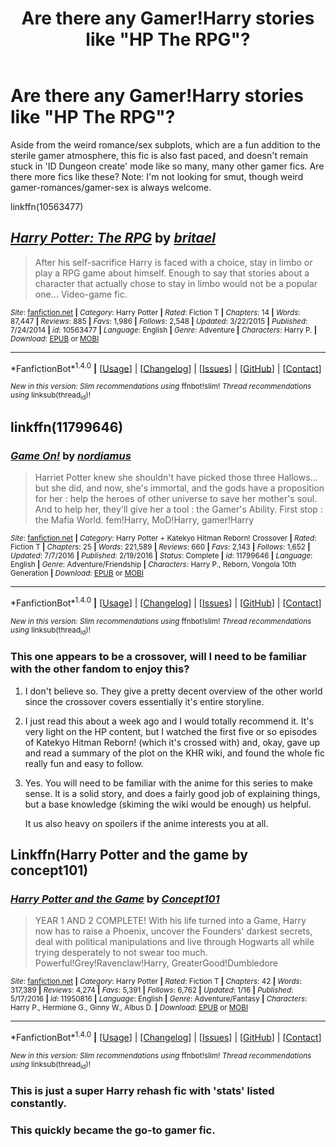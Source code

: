 #+TITLE: Are there any Gamer!Harry stories like "HP The RPG"?

* Are there any Gamer!Harry stories like "HP The RPG"?
:PROPERTIES:
:Author: use1ess_throwaway
:Score: 5
:DateUnix: 1491786061.0
:DateShort: 2017-Apr-10
:FlairText: Request
:END:
Aside from the weird romance/sex subplots, which are a fun addition to the sterile gamer atmosphere, this fic is also fast paced, and doesn't remain stuck in 'ID Dungeon create' mode like so many, many other gamer fics. Are there more fics like these? Note: I'm not looking for smut, though weird gamer-romances/gamer-sex is always welcome.

linkffn(10563477)


** [[http://www.fanfiction.net/s/10563477/1/][*/Harry Potter: The RPG/*]] by [[https://www.fanfiction.net/u/1648801/britael][/britael/]]

#+begin_quote
  After his self-sacrifice Harry is faced with a choice, stay in limbo or play a RPG game about himself. Enough to say that stories about a character that actually chose to stay in limbo would not be a popular one... Video-game fic.
#+end_quote

^{/Site/: [[http://www.fanfiction.net/][fanfiction.net]] *|* /Category/: Harry Potter *|* /Rated/: Fiction T *|* /Chapters/: 14 *|* /Words/: 87,447 *|* /Reviews/: 885 *|* /Favs/: 1,986 *|* /Follows/: 2,548 *|* /Updated/: 3/22/2015 *|* /Published/: 7/24/2014 *|* /id/: 10563477 *|* /Language/: English *|* /Genre/: Adventure *|* /Characters/: Harry P. *|* /Download/: [[http://www.ff2ebook.com/old/ffn-bot/index.php?id=10563477&source=ff&filetype=epub][EPUB]] or [[http://www.ff2ebook.com/old/ffn-bot/index.php?id=10563477&source=ff&filetype=mobi][MOBI]]}

--------------

*FanfictionBot*^{1.4.0} *|* [[[https://github.com/tusing/reddit-ffn-bot/wiki/Usage][Usage]]] | [[[https://github.com/tusing/reddit-ffn-bot/wiki/Changelog][Changelog]]] | [[[https://github.com/tusing/reddit-ffn-bot/issues/][Issues]]] | [[[https://github.com/tusing/reddit-ffn-bot/][GitHub]]] | [[[https://www.reddit.com/message/compose?to=tusing][Contact]]]

^{/New in this version: Slim recommendations using/ ffnbot!slim! /Thread recommendations using/ linksub(thread_id)!}
:PROPERTIES:
:Author: FanfictionBot
:Score: 2
:DateUnix: 1491786097.0
:DateShort: 2017-Apr-10
:END:


** linkffn(11799646)
:PROPERTIES:
:Author: ChaoQueen
:Score: 2
:DateUnix: 1491789673.0
:DateShort: 2017-Apr-10
:END:

*** [[http://www.fanfiction.net/s/11799646/1/][*/Game On!/*]] by [[https://www.fanfiction.net/u/5382000/nordiamus][/nordiamus/]]

#+begin_quote
  Harriet Potter knew she shouldn't have picked those three Hallows... but she did, and now, she's immortal, and the gods have a proposition for her : help the heroes of other universe to save her mother's soul. And to help her, they'll give her a tool : the Gamer's Ability. First stop : the Mafia World. fem!Harry, MoD!Harry, gamer!Harry
#+end_quote

^{/Site/: [[http://www.fanfiction.net/][fanfiction.net]] *|* /Category/: Harry Potter + Katekyo Hitman Reborn! Crossover *|* /Rated/: Fiction T *|* /Chapters/: 25 *|* /Words/: 221,589 *|* /Reviews/: 660 *|* /Favs/: 2,143 *|* /Follows/: 1,652 *|* /Updated/: 7/7/2016 *|* /Published/: 2/19/2016 *|* /Status/: Complete *|* /id/: 11799646 *|* /Language/: English *|* /Genre/: Adventure/Friendship *|* /Characters/: Harry P., Reborn, Vongola 10th Generation *|* /Download/: [[http://www.ff2ebook.com/old/ffn-bot/index.php?id=11799646&source=ff&filetype=epub][EPUB]] or [[http://www.ff2ebook.com/old/ffn-bot/index.php?id=11799646&source=ff&filetype=mobi][MOBI]]}

--------------

*FanfictionBot*^{1.4.0} *|* [[[https://github.com/tusing/reddit-ffn-bot/wiki/Usage][Usage]]] | [[[https://github.com/tusing/reddit-ffn-bot/wiki/Changelog][Changelog]]] | [[[https://github.com/tusing/reddit-ffn-bot/issues/][Issues]]] | [[[https://github.com/tusing/reddit-ffn-bot/][GitHub]]] | [[[https://www.reddit.com/message/compose?to=tusing][Contact]]]

^{/New in this version: Slim recommendations using/ ffnbot!slim! /Thread recommendations using/ linksub(thread_id)!}
:PROPERTIES:
:Author: FanfictionBot
:Score: 3
:DateUnix: 1491789685.0
:DateShort: 2017-Apr-10
:END:


*** This one appears to be a crossover, will I need to be familiar with the other fandom to enjoy this?
:PROPERTIES:
:Score: 2
:DateUnix: 1491792776.0
:DateShort: 2017-Apr-10
:END:

**** I don't believe so. They give a pretty decent overview of the other world since the crossover covers essentially it's entire storyline.
:PROPERTIES:
:Author: ChaoQueen
:Score: 3
:DateUnix: 1491797830.0
:DateShort: 2017-Apr-10
:END:


**** I just read this about a week ago and I would totally recommend it. It's very light on the HP content, but I watched the first five or so episodes of Katekyo Hitman Reborn! (which it's crossed with) and, okay, gave up and read a summary of the plot on the KHR wiki, and found the whole fic really fun and easy to follow.
:PROPERTIES:
:Author: GoldieFox
:Score: 2
:DateUnix: 1491798161.0
:DateShort: 2017-Apr-10
:END:


**** Yes. You will need to be familiar with the anime for this series to make sense. It is a solid story, and does a fairly good job of explaining things, but a base knowledge (skiming the wiki would be enough) us helpful.

It us also heavy on spoilers if the anime interests you at all.
:PROPERTIES:
:Author: Amnistar
:Score: 1
:DateUnix: 1491833271.0
:DateShort: 2017-Apr-10
:END:


** Linkffn(Harry Potter and the game by concept101)
:PROPERTIES:
:Author: Merek_Nestre
:Score: 1
:DateUnix: 1491805961.0
:DateShort: 2017-Apr-10
:END:

*** [[http://www.fanfiction.net/s/11950816/1/][*/Harry Potter and the Game/*]] by [[https://www.fanfiction.net/u/7268383/Concept101][/Concept101/]]

#+begin_quote
  YEAR 1 AND 2 COMPLETE! With his life turned into a Game, Harry now has to raise a Phoenix, uncover the Founders' darkest secrets, deal with political manipulations and live through Hogwarts all while trying desperately to not swear too much. Powerful!Grey!Ravenclaw!Harry, GreaterGood!Dumbledore
#+end_quote

^{/Site/: [[http://www.fanfiction.net/][fanfiction.net]] *|* /Category/: Harry Potter *|* /Rated/: Fiction T *|* /Chapters/: 42 *|* /Words/: 317,389 *|* /Reviews/: 4,274 *|* /Favs/: 5,391 *|* /Follows/: 6,762 *|* /Updated/: 1/16 *|* /Published/: 5/17/2016 *|* /id/: 11950816 *|* /Language/: English *|* /Genre/: Adventure/Fantasy *|* /Characters/: Harry P., Hermione G., Ginny W., Albus D. *|* /Download/: [[http://www.ff2ebook.com/old/ffn-bot/index.php?id=11950816&source=ff&filetype=epub][EPUB]] or [[http://www.ff2ebook.com/old/ffn-bot/index.php?id=11950816&source=ff&filetype=mobi][MOBI]]}

--------------

*FanfictionBot*^{1.4.0} *|* [[[https://github.com/tusing/reddit-ffn-bot/wiki/Usage][Usage]]] | [[[https://github.com/tusing/reddit-ffn-bot/wiki/Changelog][Changelog]]] | [[[https://github.com/tusing/reddit-ffn-bot/issues/][Issues]]] | [[[https://github.com/tusing/reddit-ffn-bot/][GitHub]]] | [[[https://www.reddit.com/message/compose?to=tusing][Contact]]]

^{/New in this version: Slim recommendations using/ ffnbot!slim! /Thread recommendations using/ linksub(thread_id)!}
:PROPERTIES:
:Author: FanfictionBot
:Score: 3
:DateUnix: 1491805998.0
:DateShort: 2017-Apr-10
:END:


*** This is just a super Harry rehash fic with 'stats' listed constantly.
:PROPERTIES:
:Author: EpicBeardMan
:Score: 3
:DateUnix: 1491855025.0
:DateShort: 2017-Apr-11
:END:


*** This quickly became the go-to gamer fic.
:PROPERTIES:
:Author: Skeletickles
:Score: 2
:DateUnix: 1491815339.0
:DateShort: 2017-Apr-10
:END:
